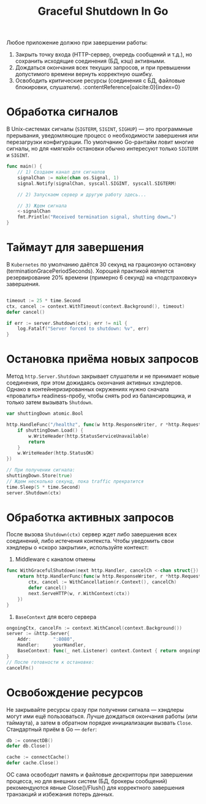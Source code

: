 #+title: Graceful Shutdown In Go

Любое приложение должно при завершении работы:
1. Закрыть точку входа (HTTP-сервер, очередь сообщений и т.д.), но сохранить исходящие соединения (БД, кэш) активными.
2. Дождаться окончания всех текущих запросов, и при превышении допустимого времени вернуть корректную ошибку.
3. Освободить критические ресурсы (соединения с БД, файловые блокировки, слушатели). :contentReference[oaicite:0]{index=0}

* Обработка сигналов
В Unix-системах сигналы (=SIGTERM=, =SIGINT=, =SIGHUP=) — это программные прерывания, уведомляющие процесс о необходимости завершения или перезагрузки конфигурации.
По умолчанию Go-рантайм ловит многие сигналы, но для «мягкой» остановки обычно интересуют только =SIGTERM= и =SIGINT=.
#+begin_src go
func main() {
    // 1) Создаем канал для сигналов
    signalChan := make(chan os.Signal, 1)
    signal.Notify(signalChan, syscall.SIGINT, syscall.SIGTERM)

    // 2) Запускаем сервер и другую работу здесь...

    // 3) Ждем сигнала
    <-signalChan
    fmt.Println("Received termination signal, shutting down…")
}
#+end_src

* Таймаут для завершения
В =Kubernetes= по умолчанию даётся 30 секунд на грациозную остановку (terminationGracePeriodSeconds).
Хорошей практикой является резервирование 20% времени (примерно 6 секунд) на «подстраховку» завершения.
#+begin_src go

timeout := 25 * time.Second
ctx, cancel := context.WithTimeout(context.Background(), timeout)
defer cancel()

if err := server.Shutdown(ctx); err != nil {
    log.Fatalf("Server forced to shutdown: %v", err)
}
#+end_src

* Остановка приёма новых запросов
Метод =http.Server.Shutdown= закрывает слушатели и не принимает новые соединения, при этом дожидаясь окончания активных хэндлеров.
Однако в контейнеризированных окружениях нужно сначала «провалить» readiness-пробу, чтобы снять pod из балансировщика, и только затем вызывать =Shutdown=.
#+begin_src go
var shuttingDown atomic.Bool

http.HandleFunc("/healthz", func(w http.ResponseWriter, r *http.Request) {
    if shuttingDown.Load() {
        w.WriteHeader(http.StatusServiceUnavailable)
        return
    }
    w.WriteHeader(http.StatusOK)
})

// При получении сигнала:
shuttingDown.Store(true)
// Ждем несколько секунд, пока traffic прекратится
time.Sleep(5 * time.Second)
server.Shutdown(ctx)
#+end_src

* Обработка активных запросов
После вызова =Shutdown(ctx)= сервер ждет либо завершения всех соединений, либо истечения контекста.
Чтобы уведомить свои хэндлеры о «скоро закрытии», используйте контекст:

1. Middleware с каналом отмены
#+begin_src go
func WithGracefulShutdown(next http.Handler, cancelCh <-chan struct{}) http.Handler {
    return http.HandlerFunc(func(w http.ResponseWriter, r *http.Request) {
        ctx, cancel := WithCancellation(r.Context(), cancelCh)
        defer cancel()
        next.ServeHTTP(w, r.WithContext(ctx))
    })
}
#+end_src

2. =BaseContext= для всего сервера
#+begin_src go
ongoingCtx, cancelFn := context.WithCancel(context.Background())
server := &http.Server{
    Addr:        ":8080",
    Handler:     yourHandler,
    BaseContext: func(_ net.Listener) context.Context { return ongoingCtx },
}
// После готовности к остановке:
cancelFn()
#+end_src

* Освобождение ресурсов
Не закрывайте ресурсы сразу при получении сигнала — хэндлеры могут ими ещё пользоваться.
Лучше дождаться окончания работы (или таймаута), а затем в обратном порядке инициализации вызвать =Close=.
Стандартный приём в Go — =defer=:
#+begin_src go
db := connectDB()
defer db.Close()

cache := connectCache()
defer cache.Close()
#+end_src
ОС сама освободит память и файловые дескрипторы при завершении процесса, но для внешних систем (БД, брокеры сообщений) рекомендуются явные Close()/Flush() для корректного завершения транзакций и избежания потерь данных.
